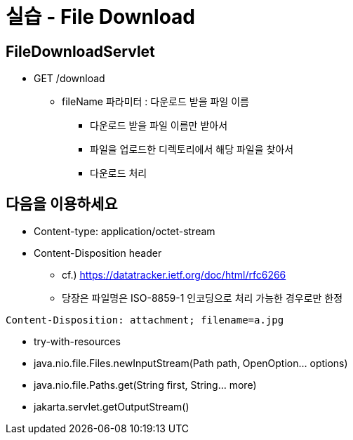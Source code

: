 = 실습 - File Download

== FileDownloadServlet

* GET /download
** fileName 파라미터 : 다운로드 받을 파일 이름
*** 다운로드 받을 파일 이름만 받아서
*** 파일을 업로드한 디렉토리에서 해당 파일을 찾아서
*** 다운로드 처리

== 다음을 이용하세요

* Content-type: application/octet-stream
* Content-Disposition header
** cf.) https://datatracker.ietf.org/doc/html/rfc6266
** 당장은 파일명은 ISO-8859-1 인코딩으로 처리 가능한 경우로만 한정

[source,text]
----
Content-Disposition: attachment; filename=a.jpg
----

* try-with-resources
* java.nio.file.Files.newInputStream(Path path, OpenOption… options)
* java.nio.file.Paths.get(String first, String… more)
* jakarta.servlet.getOutputStream()